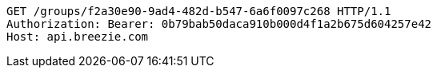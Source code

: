 [source,http,options="nowrap"]
----
GET /groups/f2a30e90-9ad4-482d-b547-6a6f0097c268 HTTP/1.1
Authorization: Bearer: 0b79bab50daca910b000d4f1a2b675d604257e42
Host: api.breezie.com

----